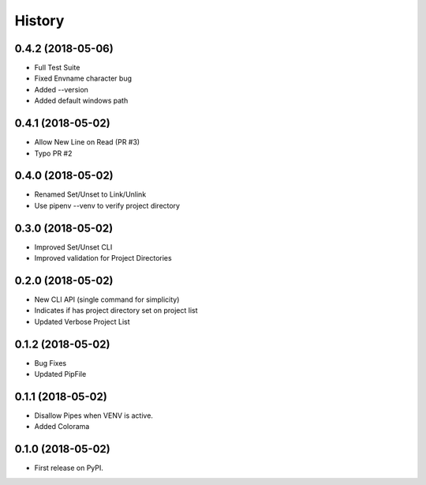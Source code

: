 =======
History
=======

0.4.2 (2018-05-06)
------------------

* Full Test Suite
* Fixed Envname character bug
* Added --version
* Added default windows path


0.4.1 (2018-05-02)
------------------

* Allow New Line on Read (PR #3)
* Typo PR #2


0.4.0 (2018-05-02)
------------------

* Renamed Set/Unset to Link/Unlink
* Use pipenv --venv to verify project directory


0.3.0 (2018-05-02)
------------------

* Improved Set/Unset CLI
* Improved validation for Project Directories


0.2.0 (2018-05-02)
------------------

* New CLI API (single command for simplicity)
* Indicates if has project directory set on project list
* Updated Verbose Project List


0.1.2 (2018-05-02)
------------------

* Bug Fixes
* Updated PipFile


0.1.1 (2018-05-02)
------------------

* Disallow Pipes when VENV is active.
* Added Colorama

0.1.0 (2018-05-02)
------------------

* First release on PyPI.
